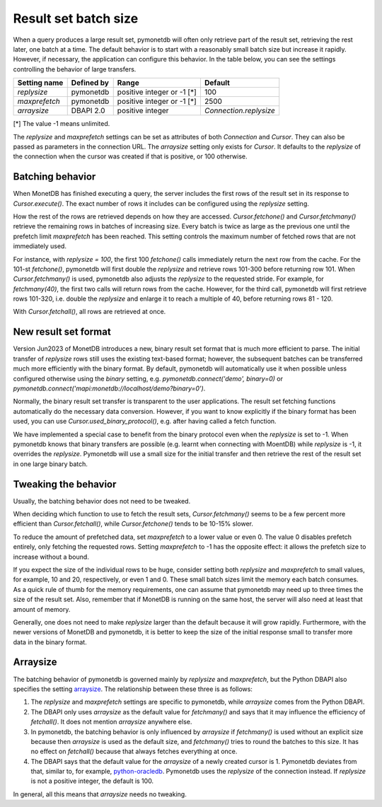 .. _batch_size:

Result set batch size
=====================

When a query produces a large result set, pymonetdb will often only retrieve
part of the result set, retrieving the rest later, one batch at a time.
The default behavior is to start with a reasonably small batch size but
increase it rapidly. However, if necessary, the application can configure this
behavior.  In the table below, you can see the settings controlling the behavior
of large transfers.

==============  ==============  ==========================  ======================
Setting name    Defined by      Range                       Default
==============  ==============  ==========================  ======================
`replysize`     pymonetdb       positive integer or -1 [*]  100
`maxprefetch`   pymonetdb       positive integer or -1 [*]  2500
`arraysize`     DBAPI 2.0       positive integer            `Connection.replysize`
==============  ==============  ==========================  ======================

[*] The value -1 means unlimited.

The `replysize` and `maxprefetch` settings can be set as attributes of both
`Connection` and `Cursor`. They can also be passed as parameters in the
connection URL. The `arraysize` setting only exists for `Cursor`. It defaults to
the `replysize` of the connection when the cursor was created if that is
positive, or 100 otherwise.


Batching behavior
-----------------

When MonetDB has finished executing a query, the server includes the first rows of
the result set in its response to `Cursor.execute()`. The exact number of rows
it includes can be configured using the `replysize` setting.

How the rest of the rows are retrieved depends on how they are accessed.
`Cursor.fetchone()` and `Cursor.fetchmany()` retrieve the remaining rows
in batches of increasing size. Every batch is twice as large as the previous
one until the prefetch limit `maxprefetch` has been reached. This setting
controls the maximum number of fetched rows that are not immediately used.

For instance, with `replysize = 100`, the first 100 `fetchone()` calls
immediately return the next row from the cache. For the 101-st `fetchone()`,
pymonetdb will first double the `replysize` and retrieve rows 101-300 before
returning row 101. When `Cursor.fetchmany()` is used, pymonetdb also adjusts
the `replysize` to the requested stride. For example, for `fetchmany(40)`, the
first two calls will return rows from the cache. However, for the third call,
pymonetdb will first retrieve rows 101-320, i.e. double the `replysize` and
enlarge it to reach a multiple of 40, before returning rows 81 - 120.

With `Cursor.fetchall()`, all rows are retrieved at once.

New result set format
---------------------

Version Jun2023 of MonetDB introduces a new,
binary result set format that is much more efficient to parse. The initial
transfer of `replysize` rows still uses the existing text-based format;
however, the subsequent batches can be transferred much more efficiently with
the binary format. By default, pymonetdb will automatically use it when
possible unless configured otherwise using the `binary` setting, e.g.
`pymonetdb.connect('demo', binary=0)` or
`pymonetdb.connect('mapi:monetdb://localhost/demo?binary=0')`.

Normally, the binary result set transfer is transparent to the user
applications. The result set fetching functions automatically do the necessary
data conversion.  However, if you want to know explicitly if the binary format
has been used, you can use `Cursor.used_binary_protocol()`, e.g. after having
called a fetch function.

We have implemented a special case to benefit from the binary protocol even
when the `replysize` is set to -1. When pymonetdb knows that binary transfers
are possible (e.g. learnt when connecting with MoentDB) while `replysize` is
-1, it overrides the `replysize`. Pymonetdb will use a small size for the
initial transfer and then retrieve the rest of the result set in one large
binary batch.

Tweaking the behavior
---------------------

Usually, the batching behavior does not need to be tweaked.

When deciding which function to use to fetch the result sets,
`Cursor.fetchmany()` seems to be a few percent more efficient than
`Cursor.fetchall()`, while `Cursor.fetchone()` tends to be 10-15% slower.

To reduce the amount of prefetched data, set `maxprefetch` to a lower value or
even 0. The value 0 disables prefetch entirely, only fetching the requested
rows. Setting `maxprefetch` to -1 has the opposite effect: it allows the
prefetch size to increase without a bound.

If you expect the size of the individual rows to be huge, consider setting both
`replysize` and `maxprefetch` to small values, for example, 10 and 20,
respectively, or even 1 and 0. These small batch sizes limit the memory each
batch consumes. As a quick rule of thumb for the memory requirements, one can
assume that pymonetdb may need up to three times the size of the result set.
Also, remember that if MonetDB is running on the same host, the server will
also need at least that amount of memory.

Generally, one does not need to make `replysize` larger than the default
because it will grow rapidly. Furthermore, with the newer versions of MonetDB
and pymonetdb, it is better to keep the size of the initial response small to
transfer more data in the binary format.

Arraysize
---------

The batching behavior of pymonetdb is governed mainly by `replysize` and
`maxprefetch`, but the Python DBAPI also specifies the setting `arraysize`_.
The relationship between these three is as follows:

1. The `replysize` and `maxprefetch` settings are specific to pymonetdb,
   while `arraysize` comes from the Python DBAPI.

2. The DBAPI only uses `arraysize` as the default value for `fetchmany()` and
   says that it may influence the efficiency of `fetchall()`. It does not mention
   `arraysize` anywhere else.

3. In pymonetdb, the batching behavior is only influenced by `arraysize` if
   `fetchmany()` is used without an explicit size because then `arraysize` is used as the
   default size, and `fetchmany()` tries to round the batches to this size. It
   has no effect on `fetchall()` because that always fetches everything at once.

4. The DBAPI says that the default value for the `arraysize` of a newly created
   cursor is 1. Pymonetdb deviates from that, similar to, for example,
   python-oracledb_. Pymonetdb uses the `replysize` of the connection instead.
   If `replysize` is not a positive integer, the default is 100.

In general, all this means that `arraysize` needs no tweaking.

.. _python-oracledb: https://python-oracledb.readthedocs.io/en/latest/api_manual/cursor.html#Cursor.arraysize

.. _arraysize: https://peps.python.org/pep-0249/#arraysize
